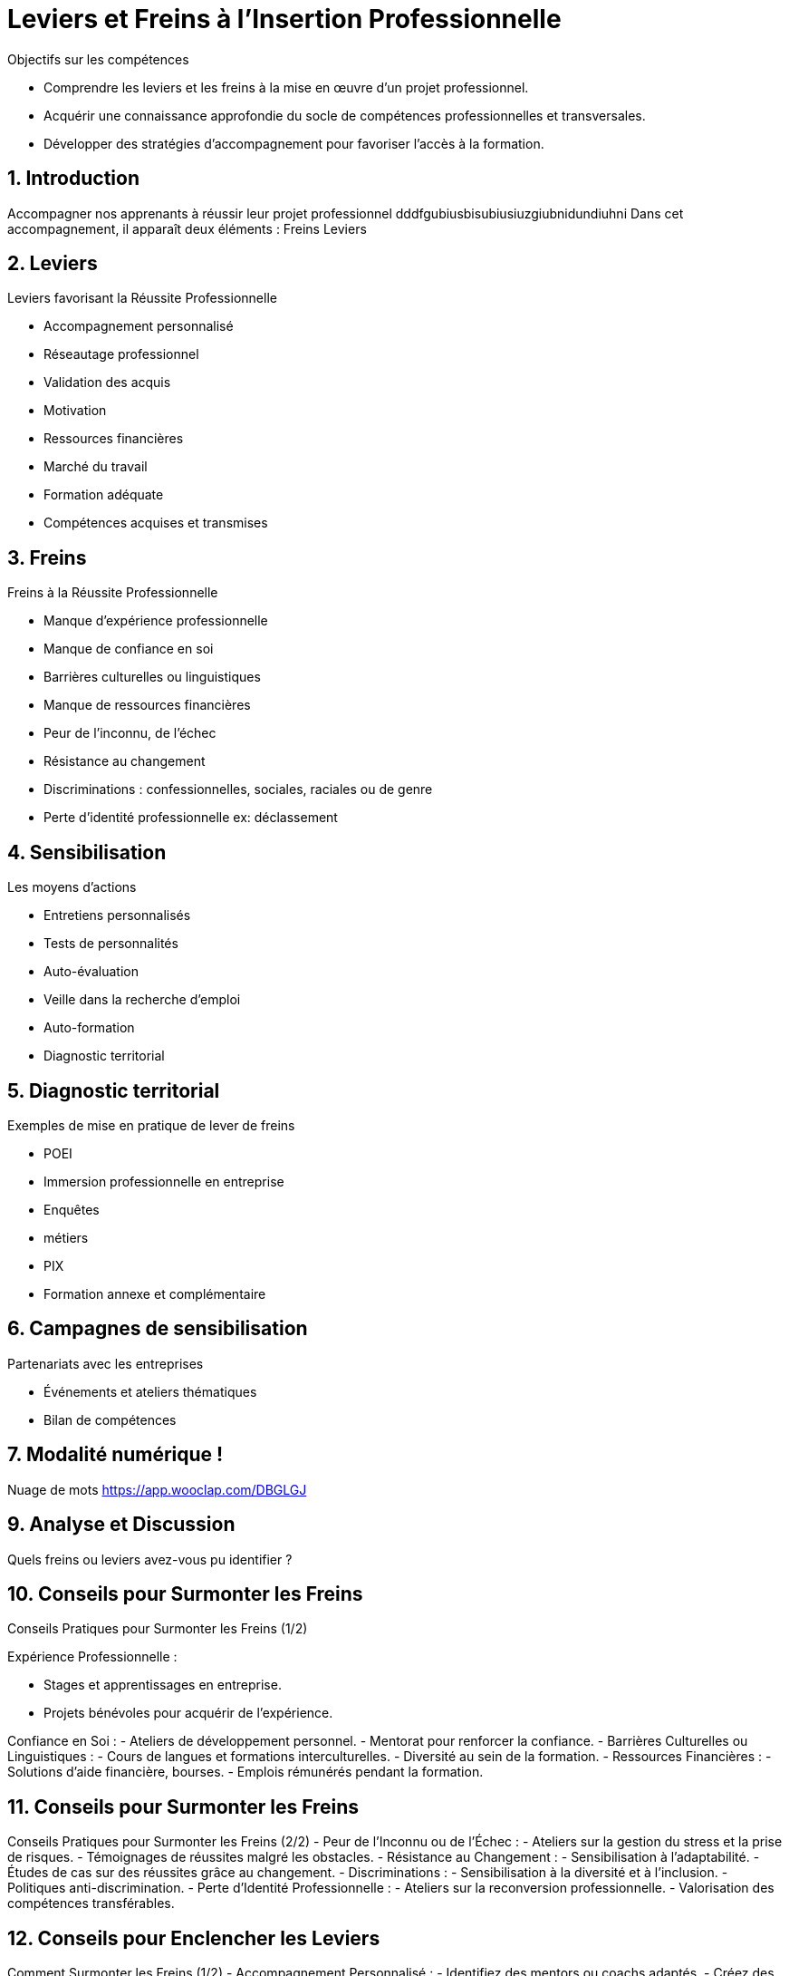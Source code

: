 [[Leviers-et-Freins-Insertion-Professionnelle]]
= Leviers et Freins à l'Insertion Professionnelle

.Objectifs sur les compétences
* Comprendre les leviers et les freins à la mise en œuvre d'un projet professionnel.
* Acquérir une connaissance approfondie du socle de compétences professionnelles et transversales.
* Développer des stratégies d'accompagnement pour favoriser l'accès à la formation.


:toc:

== 1. Introduction

Accompagner nos apprenants à réussir leur projet professionnel dddfgubiusbisubiusiuzgiubnidundiuhni Dans cet accompagnement, il apparaît deux éléments :
Freins Leviers

== 2. Leviers

.Leviers favorisant la Réussite Professionnelle
- Accompagnement personnalisé
- Réseautage professionnel
- Validation des acquis
- Motivation
- Ressources financières
- Marché du travail
- Formation adéquate
- Compétences acquises et transmises

== 3. Freins

.Freins à la Réussite Professionnelle
- Manque d'expérience professionnelle
- Manque de confiance en soi
- Barrières culturelles ou linguistiques
- Manque de ressources financières
- Peur de l’inconnu, de l’échec
- Résistance au changement
- Discriminations : confessionnelles, sociales, raciales ou de genre
- Perte d’identité professionnelle ex: déclassement

== 4. Sensibilisation

.Les moyens d’actions
- Entretiens personnalisés
- Tests de personnalités
- Auto-évaluation
- Veille dans la recherche d’emploi
- Auto-formation
- Diagnostic territorial

== 5. Diagnostic territorial

.Exemples de mise en pratique de lever de freins
- POEI
- Immersion professionnelle en entreprise
- Enquêtes
- métiers
- PIX
- Formation annexe et complémentaire

== 6. Campagnes de sensibilisation

.Partenariats avec les entreprises
- Événements et ateliers thématiques
- Bilan de compétences

== 7. Modalité numérique !

Nuage de mots link:https://app.wooclap.com/DBGLGJ[]

== 9. Analyse et Discussion

Quels freins ou leviers avez-vous pu identifier ?

== 10. Conseils pour Surmonter les Freins

Conseils Pratiques pour Surmonter les Freins (1/2)

.Expérience Professionnelle :
- Stages et apprentissages en entreprise.
- Projets bénévoles pour acquérir de l'expérience.

Confiance en Soi :
- Ateliers de développement personnel.
- Mentorat pour renforcer la confiance.
- Barrières Culturelles ou Linguistiques :
- Cours de langues et formations interculturelles.
- Diversité au sein de la formation.
- Ressources Financières :
- Solutions d'aide financière, bourses.
- Emplois rémunérés pendant la formation.

== 11. Conseils pour Surmonter les Freins

Conseils Pratiques pour Surmonter les Freins (2/2) - Peur de l'Inconnu ou de l'Échec :
- Ateliers sur la gestion du stress et la prise de risques.
- Témoignages de réussites malgré les obstacles.
- Résistance au Changement :
- Sensibilisation à l'adaptabilité.
- Études de cas sur des réussites grâce au changement.
- Discriminations :
- Sensibilisation à la diversité et à l'inclusion.
- Politiques anti-discrimination.
- Perte d'Identité Professionnelle :
- Ateliers sur la reconversion professionnelle.
- Valorisation des compétences transférables.

== 12. Conseils pour Enclencher les Leviers

Comment Surmonter les Freins (1/2) - Accompagnement Personnalisé :
- Identifiez des mentors ou coachs adaptés.
- Créez des parcours individualisés.
- Réseautage Professionnel :
- Participez activement à des événements de réseautage.
- Utilisez les médias sociaux pour élargir votre réseau.
- Validation des Acquis :
- Cherchez des opportunités de certification et de validation.
- Mettez en avant vos réalisations dans un portfolio.
- Motivation :
- Fixez-vous des objectifs clairs et atteignables.
- Entourez-vous de personnes positives et inspirantes.

== 13. Conseils pour Enclencher les Leviers

.Comment Surmonter les Freins (2/2) - Ressources Financières :
- Explorez les options de financement disponibles.
- Recherchez des bourses ou aides spécifiques.
- Marché du Travail :
- Effectuez une veille constante sur les tendances du marché.
- Adaptez vos compétences en fonction des besoins du marché.
- Formation Adéquate :
- Choisissez des formations alignées sur vos objectifs professionnels.
- Explorez les opportunités de formation continue.
- Compétences Acquises et Transmises :
- Mettez en avant vos compétences transférables.
- Partagez vos connaissances avec d'autres.

== 14. A retenir

Récapitulons les points clés.
Synthèse des points clefs L’identification des facteurs au changement est le résultat d’un processus d’analyse singulier menant à une réponse adaptée inscrit dans un suivi.
Questions et discussions.

[[Evaluation-Ressources-Insertion-Professionnelle]]
== 15. Evaluation et Ressources complémentaires

A vous de jouer !
QCM : link:https://forms.gle/3Mom3GSC1BoE8Wb16[]
